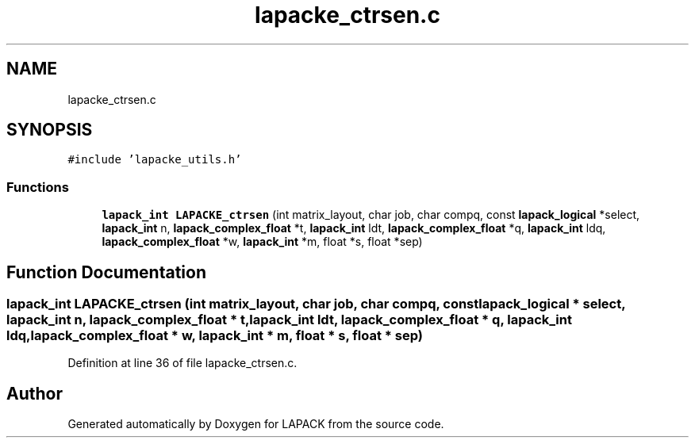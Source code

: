 .TH "lapacke_ctrsen.c" 3 "Tue Nov 14 2017" "Version 3.8.0" "LAPACK" \" -*- nroff -*-
.ad l
.nh
.SH NAME
lapacke_ctrsen.c
.SH SYNOPSIS
.br
.PP
\fC#include 'lapacke_utils\&.h'\fP
.br

.SS "Functions"

.in +1c
.ti -1c
.RI "\fBlapack_int\fP \fBLAPACKE_ctrsen\fP (int matrix_layout, char job, char compq, const \fBlapack_logical\fP *select, \fBlapack_int\fP n, \fBlapack_complex_float\fP *t, \fBlapack_int\fP ldt, \fBlapack_complex_float\fP *q, \fBlapack_int\fP ldq, \fBlapack_complex_float\fP *w, \fBlapack_int\fP *m, float *s, float *sep)"
.br
.in -1c
.SH "Function Documentation"
.PP 
.SS "\fBlapack_int\fP LAPACKE_ctrsen (int matrix_layout, char job, char compq, const \fBlapack_logical\fP * select, \fBlapack_int\fP n, \fBlapack_complex_float\fP * t, \fBlapack_int\fP ldt, \fBlapack_complex_float\fP * q, \fBlapack_int\fP ldq, \fBlapack_complex_float\fP * w, \fBlapack_int\fP * m, float * s, float * sep)"

.PP
Definition at line 36 of file lapacke_ctrsen\&.c\&.
.SH "Author"
.PP 
Generated automatically by Doxygen for LAPACK from the source code\&.

